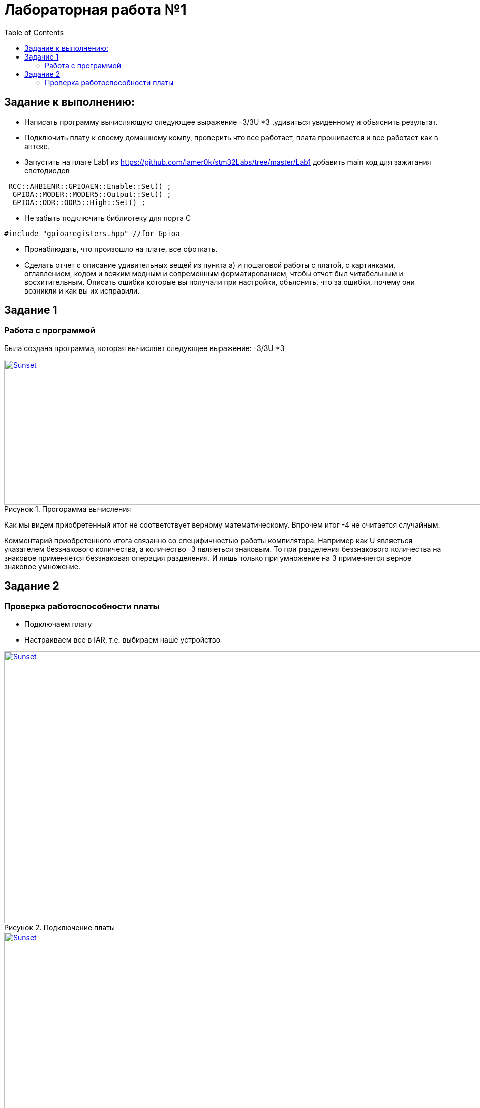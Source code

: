 :figure-caption: Рисунок
:toc: Оглавление

= Лабораторная работа №1

== Задание к выполнению:
* Написать программу вычисляющую следующее выражение -3/3U *3 ,удивиться увиденному и объяснить результат.
* Подключить плату к своему домашнему компу, проверить что все работает, плата прошивается и все работает как в аптеке.
* Запустить на плате Lab1 из https://github.com/lamer0k/stm32Labs/tree/master/Lab1
добавить main код для зажигания светодиодов

[source, cpp, linenums]

----
 RCC::AHB1ENR::GPIOAEN::Enable::Set() ;
  GPIOA::MODER::MODER5::Output::Set() ;
  GPIOA::ODR::ODR5::High::Set() ;
----

* Не забыть подключить библиотеку для порта С

[source, cpp, linenums]

----
#include "gpioaregisters.hpp" //for Gpioa
----
* Пронаблюдать, что произошло на плате, все сфоткать.

* Сделать отчет с описание удивительных вещей из пункта а) и пошаговой работы с платой, с картинками, оглавлением, кодом и всяким модным и современным форматированием, чтобы отчет был читабельным и восхитительным. Описать ошибки которые вы получали при настройки, объяснить, что за ошибки, почему они возникли и как вы их исправили.

== Задание 1
=== Работа с программой

Была создана программа, которая вычисляет следующее выражение: -3/3U *3

.Прогорамма вычисления
[#img-sunset]
[link=https://github.com/MakarovSasha/Labs/blob/main/Lab2]
image::code%202021-09-30%20105650.png[Sunset,1040,285]



Как мы видем приобретенный итог не соответствует верному математическому. Впрочем итог -4 не считается случайным.

Комментарий приобретенного итога связанно со специфичностью работы компилятора. Например как U являеться указателем беззнакового количества, а количество -3 являеться знаковым. То при разделения беззнакового количества на знаковое применяется беззнаковая операция разделения. И лишь только при умножение на 3 применяется верное знаковое умножение.

== Задание 2
=== Проверка работоспособности платы

* Подключаем плату
* Настраиваем все в IAR, т.е. выбираем наше устройство

.Подключение платы
[#img-sunset]
[link=https://github.com/MakarovSasha/Labs/blob/main/Lab2]
image::check_1_%202021-09-30%20121318.png[Sunset,945,535]

.Настройка *IAR*
[#img-sunset]
[link=https://github.com/MakarovSasha/Labs/blob/main/Lab2]
image::check_2_2021-09-30%20122320.png[Sunset,661,553]

* Далее открываем проект lab1 и проверяем плату на прошиваемость

[source, cpp, linenums]

----
 #include "rccregisters.hpp" // for RCC
 std::uint32_t SystemCoreClock = 16'000'000U;
 extern "C" {
int __low_level_init(void)
{
//Switch on external 16 MHz oscillator
RCC::CR::HSION::On::Set();
while (RCC::CR::HSIRDY::NotReady::IsSet())
{
  }
  //Switch system clock on external oscillator
  RCC::CFGR::SW::Hsi::Set();
  while (!RCC::CFGR::SWS::Hsi::IsSet())
  {
  }
  RCC::APB2ENR::SYSCFGEN::Enable::Set();
  return 1;
}
}
int main()
{
  return 0;
}
----

* Следующим пунктом реализуем зажигание диода

[source, cpp, linenums]

----

 #include "rccregisters.hpp" // for RCC
 #include "gpioaregisters.hpp" //for Gpioa
 std::uint32_t SystemCoreClock = 16'000'000U;
 extern "C" {
int __low_level_init(void)
{
//Switch on external 16 MHz oscillator
 RCC::CR::HSION::On::Set();
while (RCC::CR::HSIRDY::NotReady::IsSet())
{
 }
//Switch system clock on external oscillator
RCC::CFGR::SW::Hsi::Set();
while (!RCC::CFGR::SWS::Hsi::IsSet())
{
 }
 RCC::APB2ENR::SYSCFGEN::Enable::Set();
 return 1;
 }
 }


 int main()
{
RCC::AHB1ENR::GPIOAEN::Enable::Set();
GPIOA::MODER::MODER5::Output::Set();
GPIOA::ODR::ODR5::High::Set();
 return 0;
}
----

Результатом представлен на фото ниже:

.Фото результата
[#img-sunset]
[link=https://github.com/MakarovSasha/Labs/blob/main/Lab2]
image::Фото.jpg[Sunset,800,601]